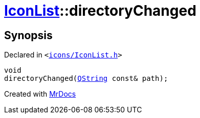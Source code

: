[#IconList-directoryChanged]
= xref:IconList.adoc[IconList]::directoryChanged
:relfileprefix: ../
:mrdocs:


== Synopsis

Declared in `&lt;https://github.com/PrismLauncher/PrismLauncher/blob/develop/icons/IconList.h#L99[icons&sol;IconList&period;h]&gt;`

[source,cpp,subs="verbatim,replacements,macros,-callouts"]
----
void
directoryChanged(xref:QString.adoc[QString] const& path);
----



[.small]#Created with https://www.mrdocs.com[MrDocs]#
